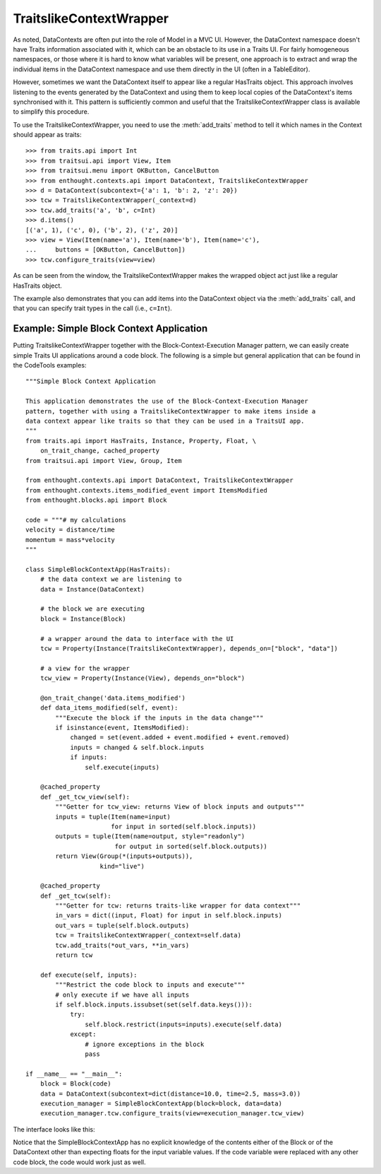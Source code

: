 .. _traitslikecontextwrapper:

TraitslikeContextWrapper
========================

As noted, DataContexts are often put into the role of Model in a MVC UI.
However, the DataContext namespace doesn't have Traits information associated
with it, which can be an obstacle to its use in a Traits UI.  For fairly
homogeneous namespaces, or those where it is hard to know what variables
will be present, one approach is to extract and wrap the individual items in
the DataContext namespace and use them directly in the UI (often in a
TableEditor).

However, sometimes we want the DataContext itself to appear like a regular
HasTraits object.  This approach involves listening to the events generated by
the DataContext and using them to keep local copies of the DataContext's items
synchronised with it.  This pattern is sufficiently common and useful that the
TraitslikeContextWrapper class is available to simplify this procedure.

To use the TraitslikeContextWrapper, you need to use the :meth:`add_traits`
method to tell it which names in the Context should appear as traits::

    >>> from traits.api import Int
    >>> from traitsui.api import View, Item
    >>> from traitsui.menu import OKButton, CancelButton
    >>> from enthought.contexts.api import DataContext, TraitslikeContextWrapper
    >>> d = DataContext(subcontext={'a': 1, 'b': 2, 'z': 20})
    >>> tcw = TraitslikeContextWrapper(_context=d)
    >>> tcw.add_traits('a', 'b', c=Int)
    >>> d.items()
    [('a', 1), ('c', 0), ('b', 2), ('z', 20)]
    >>> view = View(Item(name='a'), Item(name='b'), Item(name='c'),
    ...     buttons = [OKButton, CancelButton])
    >>> tcw.configure_traits(view=view)

.. image:: tcw_1.png

As can be seen from the window, the TraitslikeContextWrapper makes the wrapped
object act just like a regular HasTraits object.

The example also demonstrates that you can add items into the DataContext 
object via the :meth:`add_traits` call, and that you can specify trait types
in the call (i.e., ``c=Int``).

Example: Simple Block Context Application
-----------------------------------------

Putting TraitslikeContextWrapper together with the Block-Context-Execution
Manager pattern, we can easily create simple Traits UI applications around a
code block. The following is a simple but general application that can be found
in the CodeTools examples::

    """Simple Block Context Application
    
    This application demonstrates the use of the Block-Context-Execution Manager
    pattern, together with using a TraitslikeContextWrapper to make items inside a
    data context appear like traits so that they can be used in a TraitsUI app.
    """
    from traits.api import HasTraits, Instance, Property, Float, \
        on_trait_change, cached_property
    from traitsui.api import View, Group, Item
    
    from enthought.contexts.api import DataContext, TraitslikeContextWrapper
    from enthought.contexts.items_modified_event import ItemsModified
    from enthought.blocks.api import Block
    
    code = """# my calculations
    velocity = distance/time
    momentum = mass*velocity
    """
    
    class SimpleBlockContextApp(HasTraits):
        # the data context we are listening to
        data = Instance(DataContext)
        
        # the block we are executing
        block = Instance(Block)
        
        # a wrapper around the data to interface with the UI
        tcw = Property(Instance(TraitslikeContextWrapper), depends_on=["block", "data"])
        
        # a view for the wrapper
        tcw_view = Property(Instance(View), depends_on="block")
        
        @on_trait_change('data.items_modified')
        def data_items_modified(self, event):
            """Execute the block if the inputs in the data change"""
            if isinstance(event, ItemsModified):
                changed = set(event.added + event.modified + event.removed) 
                inputs = changed & self.block.inputs
                if inputs:
                    self.execute(inputs)
        
        @cached_property
        def _get_tcw_view(self):
            """Getter for tcw_view: returns View of block inputs and outputs"""
            inputs = tuple(Item(name=input)
                           for input in sorted(self.block.inputs))
            outputs = tuple(Item(name=output, style="readonly")
                            for output in sorted(self.block.outputs))
            return View(Group(*(inputs+outputs)),
                        kind="live")
        
        @cached_property
        def _get_tcw(self):
            """Getter for tcw: returns traits-like wrapper for data context"""
            in_vars = dict((input, Float) for input in self.block.inputs)
            out_vars = tuple(self.block.outputs)
            tcw = TraitslikeContextWrapper(_context=self.data)
            tcw.add_traits(*out_vars, **in_vars)
            return tcw
        
        def execute(self, inputs):
            """Restrict the code block to inputs and execute"""
            # only execute if we have all inputs
            if self.block.inputs.issubset(set(self.data.keys())):
                try:
                    self.block.restrict(inputs=inputs).execute(self.data)
                except:
                    # ignore exceptions in the block
                    pass
    
    if __name__ == "__main__":
        block = Block(code)
        data = DataContext(subcontext=dict(distance=10.0, time=2.5, mass=3.0))
        execution_manager = SimpleBlockContextApp(block=block, data=data)
        execution_manager.tcw.configure_traits(view=execution_manager.tcw_view)

The interface looks like this:

.. image:: tcw_2.png

Notice that the SimpleBlockContextApp has no explicit knowledge of the contents
either of the Block or of the DataContext other than expecting floats for the
input variable values. If the code variable were replaced with any other
code block, the code would work just as well.


